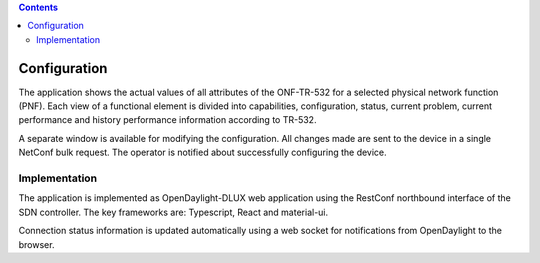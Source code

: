.. contents::
   :depth: 3
..

Configuration
=============

The application shows the actual values of all attributes of the
ONF-TR-532 for a selected physical network function (PNF). Each view of
a functional element is divided into capabilities, configuration,
status, current problem, current performance and history performance
information according to TR-532.

A separate window is available for modifying the configuration. All
changes made are sent to the device in a single NetConf bulk request.
The operator is notified about successfully configuring the device.

Implementation
--------------

The application is implemented as OpenDaylight-DLUX web application
using the RestConf northbound interface of the SDN controller. The key
frameworks are: Typescript, React and material-ui.

Connection status information is updated automatically using a web
socket for notifications from OpenDaylight to the browser.
